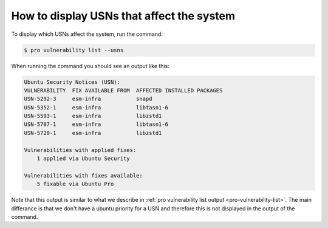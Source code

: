 How to display USNs that affect the system
******************************************

To display which USNs affect the system, run the command:

.. code-block:: bash

    $ pro vulnerability list --usns


When running the command you should see an output like this:

.. code-block:: text

    Ubuntu Security Notices (USN):
    VULNERABILITY  FIX AVAILABLE FROM  AFFECTED INSTALLED PACKAGES
    USN-5292-3     esm-infra           snapd
    USN-5352-1     esm-infra           libtasn1-6
    USN-5593-1     esm-infra           libzstd1
    USN-5707-1     esm-infra           libtasn1-6
    USN-5720-1     esm-infra           libzstd1

    Vulnerabilities with applied fixes:
        1 applied via Ubuntu Security

    Vulnerabilities with fixes available:
        5 fixable via Ubuntu Pro

Note that this output is similar to what we describe in 
:ref:`pro vulnerability list output <pro-vulnerability-list>`.
The main differance is that we don't have a ubuntu priority for a USN and therefore
this is not displayed in the output of the command.
